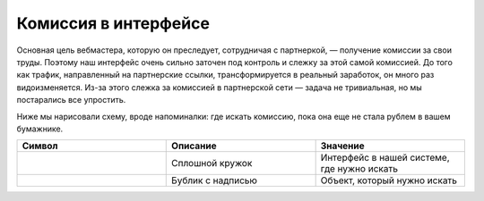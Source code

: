 =====================
Комиссия в интерфейсе
=====================

Основная цель вебмастера, которую он преследует, сотрудничая с партнеркой, — получение комиссии за свои труды. Поэтому наш интерфейс очень сильно заточен под контроль и слежку за этой самой комиссией. До того как трафик, направленный на партнерские ссылки, трансформируется в реальный заработок, он много раз видоизменяется. Из-за этого слежка за комиссией в партнерской сети — задача не тривиальная, но мы постарались все упростить.

Ниже мы нарисовали схему, вроде напоминалки: где искать комиссию, пока она еще не стала рублем в вашем бумажнике.

.. csv-table::
   :header: "Символ", "Описание", "Значение"
   :widths: 10, 10, 10
   
   |circle|, "Сплошной кружок", "Интерфейс в нашей системе, где нужно искать"
   |bublic|, "Бублик с надписью", "Объект, который нужно искать"

.. image:: ../../img/finance/long_proc.png
   :alt: Найти выплату в интерфейсе



.. |circle| image:: ../../img/finance/circle.png
.. |bublic| image:: ../../img/finance/bublic.png
